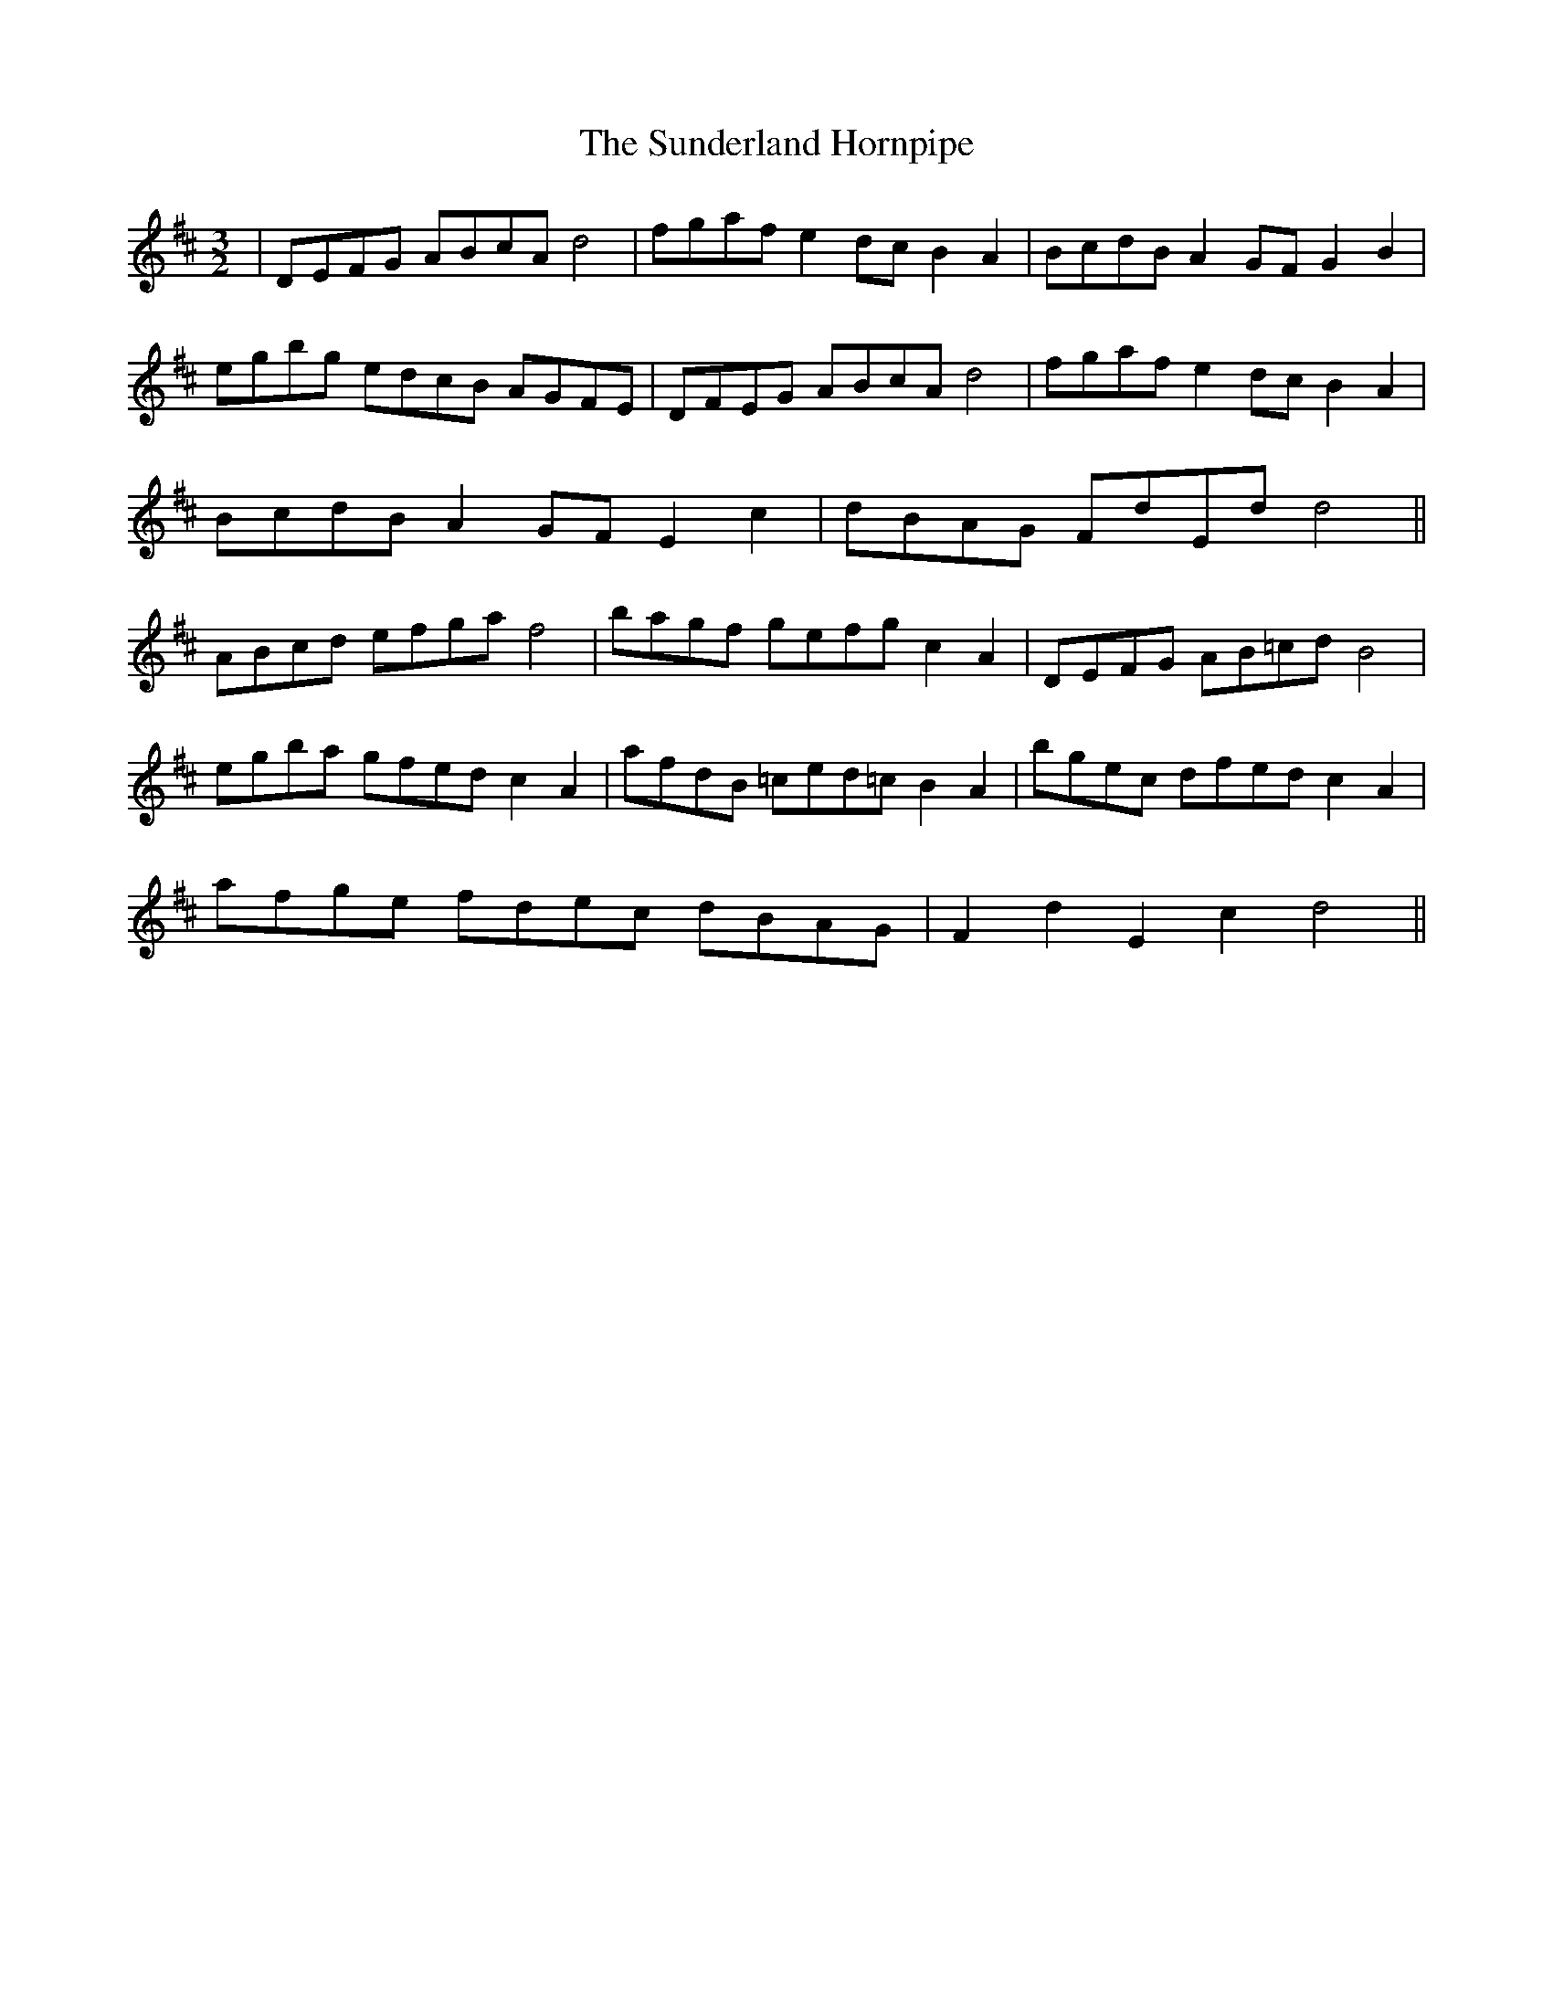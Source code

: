 X: 38866
T: Sunderland Hornpipe, The
R: three-two
M: 3/2
K: Dmajor
|DEFG ABcA d4|fgaf e2 dc B2 A2|BcdB A2 GF G2 B2|
egbg edcB AGFE|DFEG ABcA d4|fgaf e2 dc B2 A2|
BcdB A2 GF E2 c2|dBAG FdEd d4||
ABcd efga f4|bagf gefg c2 A2|DEFG AB=cd B4|
egba gfed c2 A2|afdB =ced=c B2 A2|bgec dfed c2 A2|
afge fdec dBAG|F2 d2 E2 c2 d4||

